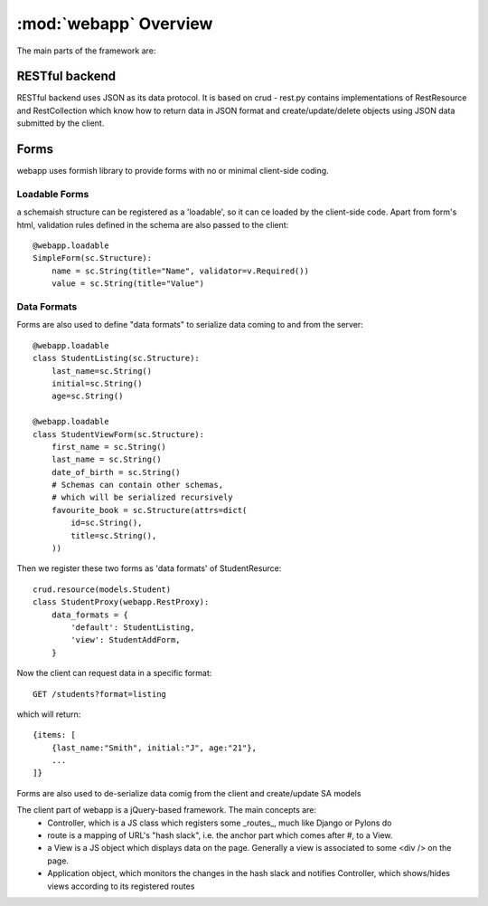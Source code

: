 :mod:`webapp` Overview
=======================

The main parts of the framework are:

RESTful backend
---------------

RESTful backend uses JSON as its data protocol. It is based on crud - rest.py contains implementations
of RestResource and RestCollection which know how to return data in JSON format and create/update/delete objects
using JSON data submitted by the client.


Forms
-----

webapp uses formish library to provide forms with no or minimal client-side coding.

Loadable Forms
""""""""""""""

a schemaish structure can be registered as a 'loadable',
so it can ce loaded by the client-side code.
Apart from form's html, validation rules defined in the schema are also passed to the client::

    @webapp.loadable
    SimpleForm(sc.Structure):
        name = sc.String(title="Name", validator=v.Required())
        value = sc.String(title="Value")


Data Formats
""""""""""""
Forms are also used to define "data formats" to serialize data coming to and from the server::

    @webapp.loadable
    class StudentListing(sc.Structure):
        last_name=sc.String()
        initial=sc.String()
        age=sc.String()

    @webapp.loadable
    class StudentViewForm(sc.Structure):
        first_name = sc.String()
        last_name = sc.String()
        date_of_birth = sc.String()
        # Schemas can contain other schemas,
        # which will be serialized recursively
        favourite_book = sc.Structure(attrs=dict(
            id=sc.String(),
            title=sc.String(),
        ))

Then we register these two forms as 'data formats' of StudentResurce::

    crud.resource(models.Student)
    class StudentProxy(webapp.RestProxy):
        data_formats = {
            'default': StudentListing,
            'view': StudentAddForm,
        }

Now the client can request data in a specific format::

    GET /students?format=listing

which will return::

    {items: [
        {last_name:"Smith", initial:"J", age:"21"},
        ...
    ]}

Forms are also used to de-serialize data comig from the client and create/update SA models

The client part of webapp is a jQuery-based framework. The main concepts are:
 - Controller, which is a JS class which registers some _routes_, much like Django or Pylons do
 - route is a mapping of URL's "hash slack", i.e. the anchor part which comes after #, to a View.
 - a View is a JS object which displays data on the page. Generally a view is associated to some <div /> on the page.
 - Application object, which monitors the changes in the hash slack and notifies Controller, which shows/hides views
   according to its registered routes

